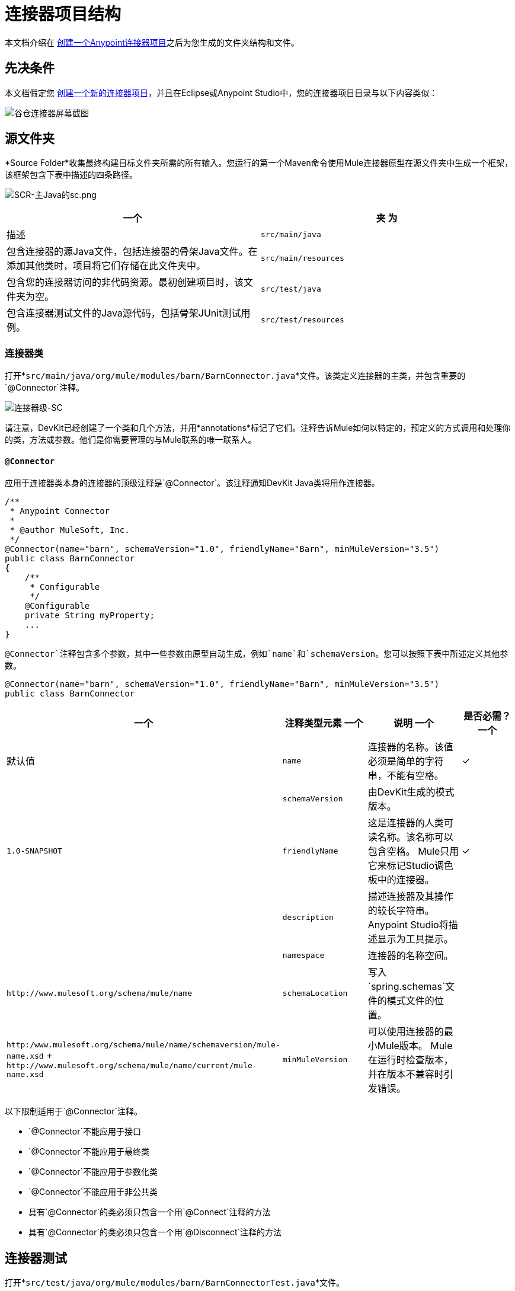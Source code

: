 = 连接器项目结构
:keywords: devkit, connector, class, folder, structure, license, readme, reference documentation, apidocs, best practices

本文档介绍在 link:/anypoint-connector-devkit/v/3.7/creating-an-anypoint-connector-project[创建一个Anypoint连接器项目]之后为您生成的文件夹结构和文件。

== 先决条件

本文档假定您 link:/anypoint-connector-devkit/v/3.7/creating-an-anypoint-connector-project[创建一个新的连接器项目]，并且在Eclipse或Anypoint Studio中，您的连接器项目目录与以下内容类似：

image:barn-connector-screenshot.png[谷仓连接器屏幕截图]

== 源文件夹

*Source Folder*收集最终构建目标文件夹所需的所有输入。您运行的第一个Maven命令使用Mule连接器原型在源文件夹中生成一个框架，该框架包含下表中描述的四条路径。

image:scr-main-java-sc.png[SCR-主Java的sc.png]

[%header,cols="2*"]
|===
一个|
夹

 为|
描述

| `src/main/java`  |包含连接器的源Java文件，包括连接器的骨架Java文件。在添加其他类时，项目将它们存储在此文件夹中。
| `src/main/resources`  |包含您的连接器访问的非代码资源。最初创建项目时，该文件夹为空。
| `src/test/java`  |包含连接器测试文件的Java源代码，包括骨架JUnit测试用例。
| `src/test/resources`  |包含您的测试访问的非代码资源。该文件夹包含用于运行测试的骨架Mule配置文件。
|===

=== 连接器类

打开*`src/main/java/org/mule/modules/barn/BarnConnector.java`*文件。该类定义连接器的主类，并包含重要的`@Connector`注释。

image:connector-class-sc.png[连接器级-SC]

请注意，DevKit已经创建了一个类和几个方法，并用*annotations*标记了它们。注释告诉Mule如何以特定的，预定义的方式调用和处理你的类，方法或参数。他们是你需要管理的与Mule联系的唯一联系人。

====  `@Connector`

应用于连接器类本身的连接器的顶级注释是`@Connector`。该注释通知DevKit Java类将用作连接器。

[source,java, linenums]
----
/**
 * Anypoint Connector
 *
 * @author MuleSoft, Inc.
 */
@Connector(name="barn", schemaVersion="1.0", friendlyName="Barn", minMuleVersion="3.5")
public class BarnConnector
{
    /**
     * Configurable
     */
    @Configurable
    private String myProperty;
    ...
}
----

`@Connector`注释包含多个参数，其中一些参数由原型自动生成，例如`name`和`schemaVersion`。您可以按照下表中所述定义其他参数。

[source,java, linenums]
----
@Connector(name="barn", schemaVersion="1.0", friendlyName="Barn", minMuleVersion="3.5")
public class BarnConnector
----

[%header,cols="4*"]
|===
一个|注释类型元素
一个|说明
一个|是否必需？
一个|默认值

| `name`
|连接器的名称。该值必须是简单的字符串，不能有空格。
|✓
| 

| `schemaVersion`
|由DevKit生成的模式版本。
| 
| `1.0-SNAPSHOT`

| `friendlyName`
|这是连接器的人类可读名称。该名称可以包含空格。 Mule只用它来标记Studio调色板中的连接器。
|✓
| 

| `description`
|描述连接器及其操作的较长字符串。 Anypoint Studio将描述显示为工具提示。
| 
| 

| `namespace`
|连接器的名称空间。
| 
| `+http://www.mulesoft.org/schema/mule/name+`

| `schemaLocation`
|写入`spring.schemas`文件的模式文件的位置。
| 
| `+http:/www.mulesoft.org/schema/mule/name/schemaversion/mule-name.xsd+`
+
`+http://www.mulesoft.org/schema/mule/name/current/mule-name.xsd+`

| `minMuleVersion`
|可以使用连接器的最小Mule版本。 Mule在运行时检查版本，并在版本不兼容时引发错误。
| 
|最新的稳定Mule运行时版本
|===

以下限制适用于`@Connector`注释。

*  `@Connector`不能应用于接口
*  `@Connector`不能应用于最终类
*  `@Connector`不能应用于参数化类
*  `@Connector`不能应用于非公共类
* 具有`@Connector`的类必须只包含一个用`@Connect`注释的方法
* 具有`@Connector`的类必须只包含一个用`@Disconnect`注释的方法

== 连接器测试

打开*`src/test/java/org/mule/modules/barn/BarnConnectorTest.java`*文件。

image:test-java-sc.png[测试的java-SC]

请注意，DevKit已经创建了一个类，几个方法和一个可配置属性，并用注释标记了它们。在本课程的方法中，您可以编写适合您测试需求的自己的测试。每次编译代码时都会评估这些测试。您也可以通过从控制台运行以下Maven命令来运行这些测试，而无需构建连接器。

[source, code, linenums]
----
mvn test
----

有关为连接器开发测试的更多详细信息，请参阅 link:/anypoint-connector-devkit/v/3.7/developing-devkit-connector-tests[开发DevKit连接器测试]。

==  POM文件

基于用于创建项目的原型，Maven生成项目对象模型（POM）文件。 Maven使用`pom.xml`文件来跟踪构建项目所需的所有依赖项，包括依赖项的版本号和位置。您可能必须在连接器开发过程中将项目添加到POM文件，以便拉入其他库并向构建过程添加步骤。

image:pom-sc.png[POM-SC]


== 图标文件夹

图标文件夹包含Mule Studio用来在调色板和画布上表示连接器的图像。您可以轻松地将这些文件与您选择的其他文件交换。您还可以修改Mule从中获取它们的文件夹。

image:icons-sc.png[图标-SC]

== 许可和自述文件

如果您决定与Mule社区共享您的连接器，那么您的项目将包含基本的许可协议，您的 link:/anypoint-connector-devkit/v/3.7/packaging-your-connector-for-release[随意更改]。使用`README`文件为用户提供有关连接器的初始信息。建议您还创建一个`CHANGELOG.md`文件来公开发行说明。这些文件以Github-Flavored Markdown格式`(.md)`编写。

image:connector_license.png[connector_license]

== 目标文件夹

当构建过程成功完成时，如果`test`文件夹中定义的所有测试都通过，则Maven构建过程会在目标文件夹中创建多个构件。

image:target-sc.png[目标-SC]

如果您运行构建过程并且没有在包资源管理器中看到此文件夹，请右键单击项目名称，然后选择*Refresh*查看以下新元素：

image:updated-target-sc.png[更新的目标-SC]

*  `barn-connector-1.0-SNAPSHOT.jar`  - 连接器JAR
*  `barn-connector-1.0-SNAPSHOT.zip`  -  Mule插件，您可以将它放入Mule独立版的`plugins`目录中
*  `UpdateSite.zip`  - 您（或任何想要使用连接器的人）可以导入到Anypoint Studio中以安装或更新连接器的文件。

您也可以通过右键单击该项目来生成文档，然后选择*Anypoint Connector*> *Preview Documentation*。如果这样做，目标文件夹还包含`apidocs`，其中包含连接器的自动生成的安装说明，Javadoc和Mule API文档。

image:apidocs-sc.png[apidocs-SC]

== 参考文档

构建还会为您的连接器自动生成Javadoc。 Maven生成的框架文件已包含占位符注释（包含在`/*`和`*/`之间），您可以进一步更新。在向连接器添加功能时，确保在代码中严格添加JavaDoc注释，因为Mule会在构建过程中自动将注释合并到自动生成的文档中。

[source,java, linenums]
----
/**
 * Custom processor that places an animal in the barn.
 *
 * {@sample.xml ../../../doc/barn-connector.xml.sample barn:putInBarn}
 *
 * @param animal Name of the animal to be place in the barn
 * @return returns processed message
 */
@Processor
public String putInBarn(String animal) {
    return animal + " has been placed in the barn";
}
----

要预览此文档，请在Web浏览器中打开`target/apidocs/index.html`。

image:doc-index-sc.png[DOC指数-SC]

=== 文档最佳实践

DevKit强制评论你的代码。对于您编写的每种方法，请添加相应的注释部分，以便在构建连接器时立即记录连接器的功能。在这些注释部分中，列出注释`@param`和`@return`的方法的每个参数和每个输出。

请注意，在下面的示例中，DevKit将上述示例代码中的`@param`和`@return`内容拉入Javadoc，自动对其进行组织，格式化并包含额外的标准内容。

image:method-doc-sc.png[方法-DOC-SC]

== 另请参阅

*  link:http://maven.apache.org/pom.html[在maven.apache.org上的POM参考]

